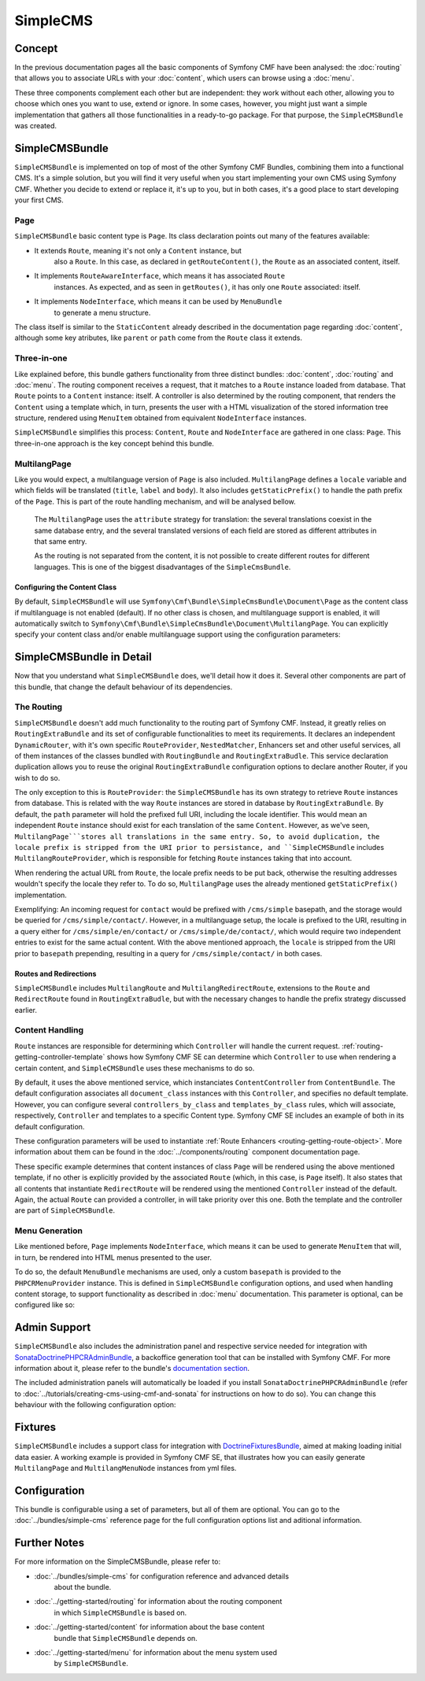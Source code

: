.. index::
    single: SimpleCMS, SymfonyCmfSimpleCMSBundle

SimpleCMS
=========

Concept
-------

In the previous documentation pages all the basic components of Symfony CMF
have been analysed: the :doc:`routing` that allows you to associate URLs
with your :doc:`content`, which users can browse using a :doc:`menu`.

These three components complement each other but are independent: they work
without each other, allowing you to choose which ones you want to use, extend
or ignore. In some cases, however, you might just want a simple implementation
that gathers all those functionalities in a ready-to-go package. For that
purpose, the ``SimpleCMSBundle`` was created.


SimpleCMSBundle
---------------

``SimpleCMSBundle`` is implemented on top of most of the other Symfony CMF
Bundles, combining them into a functional CMS. It's a simple solution, but
you will find it very useful when you start implementing your own CMS using
Symfony CMF. Whether you decide to extend or replace it, it's up to you,
but in both cases, it's a good place to start developing your first CMS.


Page
~~~~

``SimpleCMSBundle`` basic content type is ``Page``. Its class declaration
points out many of the features available:

- It extends ``Route``, meaning it's not only a ``Content`` instance, but
    also a ``Route``. In this case, as declared in ``getRouteContent()``, the
    ``Route`` as an associated content, itself.
- It implements ``RouteAwareInterface``, which means it has associated ``Route``
    instances. As expected, and as seen in ``getRoutes()``, it has only one ``Route``
    associated: itself.
- It implements ``NodeInterface``, which means it can be used by ``MenuBundle``
    to generate a menu structure.


The class itself is similar to the ``StaticContent`` already described in
the documentation page regarding :doc:`content`, although some key atributes,
like ``parent`` or ``path`` come from the ``Route`` class it extends.


Three-in-one
~~~~~~~~~~~~

Like explained before, this bundle gathers functionality from three distinct
bundles: :doc:`content`, :doc:`routing` and :doc:`menu`. The routing component
receives a request, that it matches to a ``Route`` instance loaded from database.
That ``Route`` points to a ``Content`` instance: itself. A controller is
also determined by the routing component, that renders the ``Content`` using
a template which, in turn, presents the user with a HTML visualization of
the stored information tree structure, rendered using ``MenuItem`` obtained
from equivalent ``NodeInterface`` instances.

``SimpleCMSBundle`` simplifies this process: ``Content``, ``Route`` and ``NodeInterface``
are gathered in one class: ``Page``. This three-in-one approach is the key
concept behind this bundle.


MultilangPage
~~~~~~~~~~~~~

Like you would expect, a multilanguage version of ``Page`` is also included.
``MultilangPage`` defines a ``locale`` variable and which fields will be
translated (``title``, ``label`` and ``body``). It also includes ``getStaticPrefix()``
to handle the path prefix of the ``Page``. This is part of the route handling
mechanism, and will be analysed bellow.

 The ``MultilangPage`` uses the ``attribute`` strategy for translation: the
 several translations coexist in the same database entry, and the several
 translated versions of each field are stored as different attributes in
 that same entry.
 
 As the routing is not separated from the content, it is not possible to
 create different routes for different languages. This is one of the biggest
 disadvantages of the ``SimpleCmsBundle``.
 
Configuring the Content Class
^^^^^^^^^^^^^^^^^^^^^^^^^^^^^

By default, ``SimpleCMSBundle`` will use ``Symfony\Cmf\Bundle\SimpleCmsBundle\Document\Page``
as the content class if multilanguage is not enabled (default). If no other
class is chosen, and multilanguage support is enabled, it will automatically
switch to ``Symfony\Cmf\Bundle\SimpleCmsBundle\Document\MultilangPage``.
You can explicitly specify your content class and/or enable multilanguage
support using the configuration parameters:

.. configuration-block::

    .. code-block:: yaml

        # app/config/config.yml
        symfony_cmf_simple_cms:
            document_class: ~  # Symfony\Cmf\Bundle\SimpleCmsBundle\Document\Page
            multilang:
                locales: ~  # defaults to [], declare your locales here to enable multilanguage

    .. code-block:: xml

        <!-- app/config/config.xml -->
        <symfony-cmf-simple-cms:config
            document-class="null"
        >
            <symfony-cmf-simple-cms:multilang>
                <symfony-cmf-simple-cms:locales></symfony-cmf-simple-cms:locales>
            </symfony-cmf-simple-cms:multilang>
        </symfony-cmf-simple-cms:config>

    .. code-block:: php

        // app/config/config.php
        $container->loadFromExtension('symfony_cmf_simple_cms', array(
            'document_class' => null,
            'multilang'      => array(
                'locales' => null,
            ),
        ));


SimpleCMSBundle in Detail
-------------------------

Now that you understand what ``SimpleCMSBundle`` does, we'll detail how it
does it. Several other components are part of this bundle, that change the
default behaviour of its dependencies.


The Routing
~~~~~~~~~~~

``SimpleCMSBundle`` doesn't add much functionality to the routing part of
Symfony CMF. Instead, it greatly relies on ``RoutingExtraBundle`` and its
set of configurable functionalities to meet its requirements. It declares
an independent ``DynamicRouter``, with it's own specific ``RouteProvider``,
``NestedMatcher``, Enhancers set and other useful services, all of them instances
of the classes bundled with ``RoutingBundle`` and ``RoutingExtraBudle``.
This service declaration duplication allows you to reuse the original ``RoutingExtraBundle``
configuration options to declare another Router, if you wish to do so.

The only exception to this is ``RouteProvider``: the ``SimpleCMSBundle``
has its own strategy to retrieve ``Route`` instances from database. This
is related with the way ``Route`` instances are stored in database by ``RoutingExtraBundle``.
By default, the ``path`` parameter will hold the prefixed full URI, including
the locale identifier. This would mean an independent ``Route`` instance
should exist for each translation of the same ``Content``. However, as we've
seen, ``MultilangPage```stores all translations in the same entry. So, to
avoid duplication, the locale prefix is stripped from the URI prior to persistance,
and ``SimpleCMSBundle`` includes ``MultilangRouteProvider``, which is responsible
for fetching ``Route`` instances taking that into account.

When rendering the actual URL from ``Route``, the locale prefix needs to be
put back, otherwise the resulting addresses wouldn't specify the locale they
refer to. To do so, ``MultilangPage`` uses the already mentioned ``getStaticPrefix()``
implementation.

Exemplifying: An incoming request for ``contact`` would be prefixed with
``/cms/simple`` basepath, and the storage would be queried for ``/cms/simple/contact/``.
However, in a multilanguage setup, the locale is prefixed to the URI, resulting
in a query either for ``/cms/simple/en/contact/`` or ``/cms/simple/de/contact/``,
which would require two independent entries to exist for the same actual
content. With the above mentioned approach, the ``locale`` is stripped from
the URI prior to ``basepath`` prepending, resulting in a query for ``/cms/simple/contact/``
in both cases.


Routes and Redirections
^^^^^^^^^^^^^^^^^^^^^^^

``SimpleCMSBundle`` includes ``MultilangRoute`` and ``MultilangRedirectRoute``,
extensions to the ``Route`` and ``RedirectRoute`` found in ``RoutingExtraBudle``,
but with the necessary changes to handle the prefix strategy discussed earlier.


Content Handling
~~~~~~~~~~~~~~~~

``Route`` instances are responsible for determining which ``Controller``
will handle the current request. :ref:`routing-getting-controller-template`
shows how Symfony CMF SE can determine which ``Controller`` to use when rendering
a certain content, and ``SimpleCMSBundle`` uses these mechanisms to do so.

.. configuration-block::

    .. code-block:: yaml

        # app/config/config.yml
        symfony_cmf_simple_cms:
            generic_controller: ~  # symfony_cmf_content.controller:indexAction

    .. code-block:: xml
    
        <!-- app/config/config.xml -->
        <symfony-cmf-simple-cms:config
            generic-controller="null"
        />

    .. code-block:: php

        // app/config/config.php
        $container->loadFromExtension('symfony_cmf_simple_cms', array(
            'generic_controller' => null,
        ));

By default, it uses the above mentioned service, which instanciates ``ContentController``
from ``ContentBundle``. The default configuration associates all ``document_class``
instances with this ``Controller``, and specifies no default template. However,
you can configure several ``controllers_by_class`` and ``templates_by_class``
rules, which will associate, respectively, ``Controller`` and templates to
a specific Content type. Symfony CMF SE includes an example of both in its
default configuration.

.. configuration-block::

    .. code-block:: yaml

        # app/config/config.yml
        symfony_cmf_simple_cms:
            routing:
                templates_by_class:
                    Symfony\Cmf\Bundle\SimpleCmsBundle\Document\Page:  SymfonyCmfSimpleCmsBundle:Page:index.html.twig
                controllers_by_class:
                    Symfony\Cmf\Bundle\RoutingExtraBundle\Document\RedirectRoute:  symfony_cmf_routing_extra.redirect_controller:redirectAction

    .. code-block:: xml

        <!-- app/config/config.xml -->
        <symfony-cmf-simple-cms:config>
            <symfony-cmf-simple-cms:routing>
                <symfony-cmf-simple-cms:templates-by-class
                    alias="Symfony\Cmf\Bundle\SimpleCmsBundle\Document\Page">
                    SymfonyCmfSimpleCmsBundle:Page:index.html.twig
                </symfony-cmf-simple-cms:templates-by-class

                <symfony-cmf-simple-cms:controllers-by-class
                    alias="Symfony\Cmf\Bundle\RoutingExtraBundle\Document\RedirectRoute">
                    symfony_cmf_routing_extra.redirect_controller:redirectAction
                </symfony-cmf-simple-cms:templates-by-class
            </symfony-cmf-simple-cms:routing>
        </symfony-cmf-simple-cms:config>

    .. code-block:: php

        // app/config/config.php
        $container->loadFromExtension('symfony_cmf_simple_cms', array(
            'routing' => array(
                'templates_by_class' => array(
                    'Symfony\Cmf\Bundle\SimpleCmsBundle\Document\Page'             => SymfonyCmfSimpleCmsBundle:Page:index.html.twig,
                    'Symfony\Cmf\Bundle\RoutingExtraBundle\Document\RedirectRoute' => 'symfony_cmf_routing_extra.redirect_controller:redirectAction',
                ),
            ),
        ));

These configuration parameters will be used to instantiate :ref:`Route Enhancers <routing-getting-route-object>`.
More information about them can be found in the :doc:`../components/routing`
component documentation page.

These specific example determines that content instances of class ``Page``
will be rendered using the above mentioned template, if no other is explicitly
provided by the associated ``Route`` (which, in this case, is ``Page`` itself).
It also states that all contents that instantiate ``RedirectRoute`` will
be rendered using the mentioned ``Controller`` instead of the default. Again, 
the actual ``Route`` can provided a controller, in will take priority over
this one. Both the template and the controller are part of ``SimpleCMSBundle``.


Menu Generation
~~~~~~~~~~~~~~~

Like mentioned before, ``Page`` implements ``NodeInterface``, which means
it can be used to generate ``MenuItem`` that will, in turn, be rendered into
HTML menus presented to the user.

To do so, the default ``MenuBundle`` mechanisms are used, only a custom ``basepath``
is provided to the ``PHPCRMenuProvider`` instance. This is defined in ``SimpleCMSBundle``
configuration options, and used when handling content storage, to support
functionality as described in :doc:`menu` documentation. This parameter is
optional, can be configured like so:

.. configuration-block::

    .. code-block:: yaml

        # app/config/config.yml
        symfony_cmf_simple_cms:
            use_menu: ~  # defaults to auto , true/false can be used to force providing / not providing a menu
            basepath: ~  # /cms/simple

    .. code-block:: xml

        <!-- app/config/config.xml -->
        <symfony-cmf-simple-cms:config
            use-menu="null"
            basepath="null"
        />

    .. code-block:: php

        // app/config/config.php
        $container->loadFromExtension('symfony_cmf_simple_cms', array(
            'use_menu' => null,
            'basepath' => null,
        ));


Admin Support
-------------

``SimpleCMSBundle`` also includes the administration panel and respective
service needed for integration with `SonataDoctrinePHPCRAdminBundle <https://github.com/sonata-project/SonataDoctrinePhpcrAdminBundle>`_,
a backoffice generation tool that can be installed with Symfony CMF. For
more information about it, please refer to the bundle's `documentation section <https://github.com/sonata-project/SonataDoctrinePhpcrAdminBundle/tree/master/Resources/doc>`_.

The included administration panels will automatically be loaded if you install
``SonataDoctrinePHPCRAdminBundle`` (refer to :doc:`../tutorials/creating-cms-using-cmf-and-sonata`
for instructions on how to do so). You can change this behaviour with the
following configuration option:

.. configuration-block::

    .. code-block:: yaml

        # app/config/config.yml
        symfony_cmf_simple_cms:
            use_sonata_admin: ~  # defaults to auto , true/false can be used to using / not using SonataAdmin

    .. code-block:: xml

        <!-- app/config/config.xml -->
        <symfony-cmf-simple-cms:config
            use-sonata-admin="null"
        />

    .. code-block:: php

        // app/config/config.php
        $container->loadFromExtension('symfony_cmf_simple_cms', array(
            'use_sonata_admin' => null,
        ));


Fixtures
--------

``SimpleCMSBundle`` includes a support class for integration with `DoctrineFixturesBundle <http://symfony.com/doc/master/bundles/DoctrineFixturesBundle/index.html>`_,
aimed at making loading initial data easier. A working example is provided
in Symfony CMF SE, that illustrates how you can easily generate ``MultilangPage``
and ``MultilangMenuNode`` instances from yml files.


Configuration
-------------

This bundle is configurable using a set of parameters, but all of them are
optional. You can go to the :doc:`../bundles/simple-cms` reference page for the
full configuration options list and aditional information.

Further Notes
-------------

For more information on the SimpleCMSBundle, please refer to:

- :doc:`../bundles/simple-cms` for configuration reference and advanced details
    about the bundle.
- :doc:`../getting-started/routing` for information about the routing component
    in which ``SimpleCMSBundle`` is based on.
- :doc:`../getting-started/content` for information about the base content
    bundle that ``SimpleCMSBundle`` depends on.
- :doc:`../getting-started/menu` for information about the menu system used
    by ``SimpleCMSBundle``.
